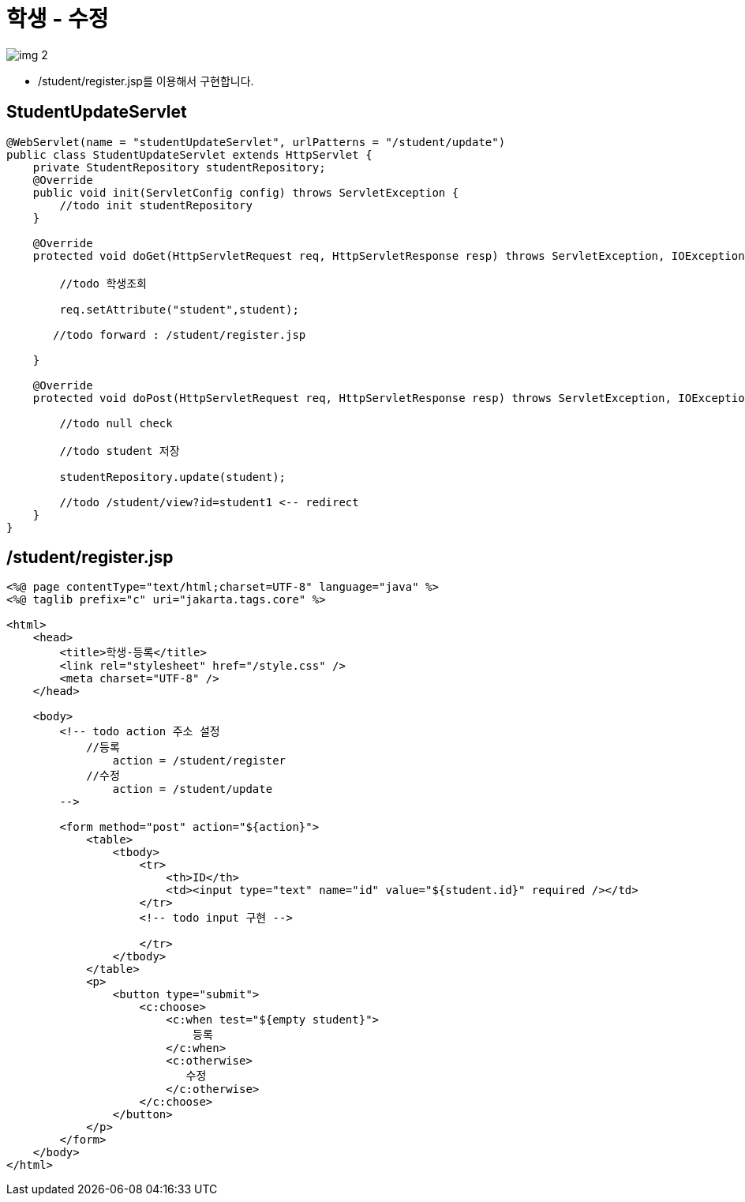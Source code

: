= 학생 - 수정

image:resources/img_2.png[]

* /student/register.jsp를 이용해서 구현합니다.

== StudentUpdateServlet

[source,java]
----
@WebServlet(name = "studentUpdateServlet", urlPatterns = "/student/update")
public class StudentUpdateServlet extends HttpServlet {
    private StudentRepository studentRepository;
    @Override
    public void init(ServletConfig config) throws ServletException {
        //todo init studentRepository
    }

    @Override
    protected void doGet(HttpServletRequest req, HttpServletResponse resp) throws ServletException, IOException {

        //todo 학생조회

        req.setAttribute("student",student);

       //todo forward : /student/register.jsp

    }

    @Override
    protected void doPost(HttpServletRequest req, HttpServletResponse resp) throws ServletException, IOException {

        //todo null check

        //todo student 저장

        studentRepository.update(student);

        //todo /student/view?id=student1 <-- redirect
    }
}

----

== /student/register.jsp

[source,html]
----
<%@ page contentType="text/html;charset=UTF-8" language="java" %>
<%@ taglib prefix="c" uri="jakarta.tags.core" %>

<html>
    <head>
        <title>학생-등록</title>
        <link rel="stylesheet" href="/style.css" />
        <meta charset="UTF-8" />
    </head>

    <body>
        <!-- todo action 주소 설정
            //등록
                action = /student/register
            //수정
                action = /student/update
        -->

        <form method="post" action="${action}">
            <table>
                <tbody>
                    <tr>
                        <th>ID</th>
                        <td><input type="text" name="id" value="${student.id}" required /></td>
                    </tr>
                    <!-- todo input 구현 -->
                    
                    </tr>
                </tbody>
            </table>
            <p>
                <button type="submit">
                    <c:choose>
                        <c:when test="${empty student}">
                            등록
                        </c:when>
                        <c:otherwise>
                           수정
                        </c:otherwise>
                    </c:choose>
                </button>
            </p>
        </form>
    </body>
</html>
----